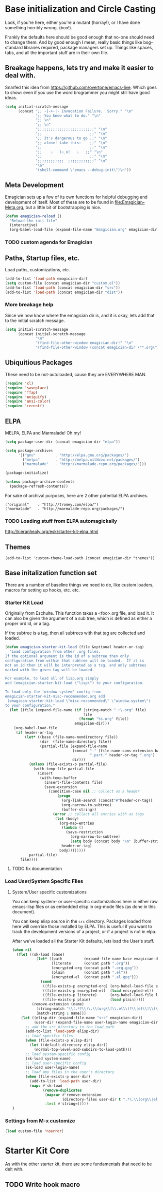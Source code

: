* Base initialization and Circle Casting

  Look, if you're here, either you're a mutant (horray!), or I have
  done something horribly wrong. (boo!).

  Frankly the defaults here should be good enough that no-one should
  need to change them.  And by good enough I mean, really basic things
  like bog-standard libraries required, package managers set up.
  Things like spaces, tabs, and all the important stuff are in their
  own file.

** Breakage happens, lets try and make it easier to deal with.
   Snarfed this idea from https://github.com/overtone/emacs-live.
   Which goes to show: even if you use the word brogrammer you might
   still have good ideas.

#+begin_src emacs-lisp
  (setq initial-scratch-message
        (concat ";; -|-+-|- Invocation Failure.  Sorry." "\n"
                ";; You know what to do." "\n"
                ";; \n"
                ";; \n"
                ";;;;;;;;;;;;;;;;;;;;;;;;;;" "\n"
                ";;                      ;;" "\n"      
                ";; It's dangerous to go ;;" "\n"
                ";; alone! take this:    ;;" "\n"
                ";;                      ;;" "\n"
                ";;    ♨   (☉_o)   ♨   ;;" "\n"
                ";;                      ;;" "\n"
                ";;;;;;;;;;;;  ;;;;;;;;;;;;" "\n"
                "\n"
                "(shell-command \"emacs --debug-init\")\n"))                
#+end_src  

** Meta Development

   Emagician sets up a few of its own functions for helpful debugging
   and development of itself.  Most of these are to be found in
   [[file:Emagician-Meta.org]], but a little bit of bootstrapping is nice.

#+begin_src emacs-lisp
(defun emagician-reload ()
  "Reload the init file"
  (interactive)
  (org-babel-load-file (expand-file-name "Emagician.org" emagician-dir)))
#+end_src

*** TODO custom agenda for Emagician

** Paths, Startup files, etc.

   Load paths, customizations, etc.
#+begin_src emacs-lisp
(add-to-list 'load-path emagician-dir)
(setq custom-file (concat emagician-dir "custom.el"))
(add-to-list 'load-path (concat emagician-dir "src"))
(add-to-list 'load-path (concat emagician-dir "dist"))
#+end_src

*** More breakage help
	Since we now know where the emagician dir is, and it is okay, lets add that to the initial scratch message.

#+begin_src emacs-lisp
  (setq initial-scratch-message 
        (concat initial-scratch-message
                "\n"
                "(find-file-other-window emagician-dir)" "\n"
                "(find-file-other-window (concat emagician-dir \"*.org\") t)" "\n"))
#+end_src

** Ubiquitious Packages

   These need to be not-autoloaded, cause they are EVERYWHERE MAN.

#+begin_src emacs-lisp
    (require 'cl)
    (require 'saveplace)
    (require 'ffap)
    (require 'uniquify)
    (require 'ansi-color)
    (require 'recentf)
#+end_src

** ELPA 
   MELPA, ELPA and Marmalade!  Oh my!

#+begin_src emacs-lisp
  (setq package-user-dir (concat emagician-dir "elpa"))
  
  (setq package-archives
        '(("gnu"         . "http://elpa.gnu.org/packages/")
          ("melpa"       . "http://melpa.milkbox.net/packages/")
          ("marmalade"   . "http://marmalade-repo.org/packages/")))
  
  (package-initialize)
  
  (unless package-archive-contents
    (package-refresh-contents))
#+end_src


   For sake of archival purposes, here are 2 other potential ELPA
   archives.

#+begin_example
            ("original"    . "http://tromey.com/elpa/")
            ("marmalade"   . "http://marmalade-repo.org/packages/")
#+end_example

*** TODO Loading stuff from ELPA automagickally
    http://kieranhealy.org/esk/starter-kit-elpa.html
** Themes
#+begin_src emacs_lisp
(add-to-list 'custom-theme-load-path (concat emagician-dir "themes"))
#+end_src 
** Base initalization function set

   There are a number of baseline things we need to do, like custom loaders, macros for setting up hooks, etc. etc.

*** Starter Kit Load

   Originally from Eschulte.  This function takes a <foo>.org file,
   and load it.  It can also be given the argument of a sub tree, which 
   is defined as either a proper ord id, or a tag. 

   If the subtree is a tag, then all subtrees with that tag are collected and loaded.



#+name: starter-kit-load
#+begin_src emacs-lisp
    (defun emagician-starter-kit-load (file &optional header-or-tag)
      "Load configuration from other .org files.
    If the optional argument is the id of a subtree then only
    configuration from within that subtree will be loaded.  If it is
    not an id then it will be interpreted as a tag, and only subtrees
    marked with the given tag will be loaded.
    
    For example, to load all of lisp.org simply
    add (emagician-starter-kit-load \"lisp\") to your configuration.
    
    To load only the 'window-system' config from
    emagician-starter-kit-misc-recommended.org add
     (emagican-starter-kit-load \"misc-recommended\" \"window-system\")
    to your configuration."
      (let ((file (expand-file-name (if (string-match ".+\.org" file)
                                        file
                                      (format "%s.org" file))
                                    emagician-dir)))
        (org-babel-load-file
         (if header-or-tag
             (let* ((base (file-name-nondirectory file))
                    (dir  (file-name-directory file))
                    (partial-file (expand-file-name
                                   (concat "." (file-name-sans-extension base)
                                           ".part." header-or-tag ".org")
                                   dir)))
               (unless (file-exists-p partial-file)
                 (with-temp-file partial-file
                   (insert
                    (with-temp-buffer
                      (insert-file-contents file)
                      (save-excursion
                        (condition-case nil ;; collect as a header
                            (progn
                              (org-link-search (concat"#"header-or-tag))
                              (org-narrow-to-subtree)
                              (buffer-string))
                          (error ;; collect all entries with as tags
                           (let (body)
                             (org-map-entries
                              (lambda ()
                                (save-restriction
                                  (org-narrow-to-subtree)
                                  (setq body (concat body "\n" (buffer-string)))))
                              header-or-tag)
                             body))))))))
               partial-file)
           file))))
#+end_src
**** TODO fix documentation 
*** Load User/System Specific Files
***** System/User specific customizations
You can keep system- or user-specific customizations here in either
raw emacs-lisp files or as embedded elisp in org-mode files (as done
in this document).

You can keep elisp source in the =src= directory.  Packages loaded
from here will override those installed by ELPA.  This is useful if
you want to track the development versions of a project, or if a
project is not in elpa.

After we've loaded all the Starter Kit defaults, lets load the User's stuff.
#+name: starter-kit-load-files
#+begin_src emacs-lisp
(when nil
  (flet ((sk-load (base)
           (let* ((path          (expand-file-name base emagician-dir))
                  (literate      (concat path ".org"))
                  (encrypted-org (concat path ".org.gpg"))
                  (plain         (concat path ".el"))
                  (encrypted-el  (concat path ".el.gpg")))
             (cond
              ((file-exists-p encrypted-org) (org-babel-load-file encrypted-org))
              ((file-exists-p encrypted-el)  (load encrypted-el))
              ((file-exists-p literate)      (org-babel-load-file literate))
              ((file-exists-p plain)         (load plain)))))
         (remove-extension (name)
           (string-match "\\(.*?\\)\.\\(org\\(\\.el\\)?\\|el\\)\\(\\.gpg\\)?$" name)
           (match-string 1 name)))
    (let ((elisp-dir (expand-file-name "src" emagician-dir))
          (user-dir (expand-file-name user-login-name emagician-dir)))
      ;; add the src directory to the load path
      (add-to-list 'load-path elisp-dir)
      ;; load specific files
      (when (file-exists-p elisp-dir)
        (let ((default-directory elisp-dir))
          (normal-top-level-add-subdirs-to-load-path)))
      ;; load system-specific config
      (sk-load system-name)
      ;; load user-specific config
      (sk-load user-login-name)
      ;; load any files in the user's directory
      (when (file-exists-p user-dir)
        (add-to-list 'load-path user-dir)
        (mapc #'sk-load
              (remove-duplicates
               (mapcar #'remove-extension
                       (directory-files user-dir t ".*\.\\(org\\|el\\)\\(\\.gpg\\)?$"))
               :test #'string=)))))
)
#+end_src


*** Settings from M-x customize
#+name: m-x-customize-customizations
#+begin_src emacs-lisp
  (load custom-file 'noerror)
#+end_src

* Starter Kit Core

As with the other starter kit, there are some fundamentals that need
to be delt with. 
** TODO Write hook macro
   - name, hook to hook into, arguments, body
   -> hook function defined, and added
** Basic hook functions
   This macro will help build your turn-on-minor-mode functions that are so helpful, and automagickally add them to a major mode.  It won't try to re-define the turn-on mode if it is already defined.

#+begin_src emacs-lisp
      (defmacro emagician-minor-in-major-mode (major-mode minor-mode)
        (let ((turn-on-symbol (intern (concat "turn-on-" (symbol-name minor-mode)))))
          (list
           'progn 
           (when (not (fboundp turn-on-symbol))
             `(defun ,turn-on-symbol ()
                "Automagickally generated by emagicians starter kit."
                (,minor-mode +1)))
           `(add-hook ,major-mode ,minor-mode))))
    
    (ert-deftest emagician-test-minor-in-major-mode ()
      "emagician-minor-in-major macro test"
      (should (equal (macroexpand '(emagician-minor-in-major-mode elisp-mode paredit-mode))
                     '(progn (defun turn-on-paredit-mode "Automagickally generated by emagicians starter kit." (paredit-mode +1))
                             (add-hook elisp-mode paredit-mode)))))
    
#+end_src

*** Key Definition Hooks

   Bit of a crappy definition here, but it's something.  This can be probably better handled.

#+begin_src emacs-lisp
    (defmacro emagician/define-mode-key (mode-name key command)
      (let ((define-key-fname (make-symbol (concat (symbol-name mode-name)
                                                   "-key-<"
                                                   (replace-regexp-in-string "\s"
                                                                             "_"
                                                                             (key-description key))
                                                   ">-"
                                                   (symbol-name command)
                                                   "-hook"))))
        `(progn
           (defun ,define-key-fname ()
             "Automatically generated hook function"
             (define-key ,(make-symbol (concat (symbol-name mode-name) "-map")) ,key ,command))
           (add-hook (quote ,(make-symbol (concat (symbol-name mode-name) "-hook"))) 
                     (quote ,define-key-fname)))))
  
  (when nil
    (macroexpand '(emagician/define-mode-key org-mode (kbd "C-SPC") foo))
  )
#+end_src
**** TODO Figure out if this needs to be optimized
**** TODO make a new definition to build a custom command
** DONE Required Package handling

   Instead of having to front-load packages like paredit, slime, etc.   why can't they be auto-installed as needed?  That's what this does.

   This is so that required packages can be properly loaclized.
#+begin_src emacs-lisp
  (defun emagician-expect-package (package)
    "If the named PACKAGE isn't currently installed, install it"
    (unless (package-installed-p package)
      (package-install package)))  
#+end_src

*** TODO make it check an internet connection before installing

* Development Core
  
  Ok, if you're an emagician, you're a developer of some kind or
  another.  You may "just" be working in eslip, or you might be a
  ployglot proficient in Low-level C, Scheme, Ruby and Rails, and
  Java. Either way, you're a dev.
**  Programming mode hooks 

#+begin_src emacs-lisp
(add-hook 'prog-mode-hook 'linum-mode)
(emagician/define-mode-key prog (kbd "RET") newline-and-indent)
#+end_src 

** Global Modes that are cool
*** Show Paren Mode
#+begin_src emacs-lisp
(show-paren-mode)
#+end_src
*** CEDET

   I don't have enough mojo to work with cedet yet.  Working on it.  

#+name: load-cedet
#+begin_src emacs-lisp
  (setq semantic-default-submodes 
        (append semantic-default-submodes
                '(global-semantic-idle-summary-mode
                  global-semantic-idle-completions-mode
                  global-semantic-idle-scheduler-mode
                  global-semantic-decoration-mode
                  global-semantic-hilight-func-mode
                  global-semantic-stickyfuc-mode)))
  
  ;; Enable Semantic
  (semantic-mode 1)
  
#+end_src

*** WhichFunc
#+begin_src emacs-lisp
(which-function-mode t)
#+end_src
*** TODO add magic to it.  maybe look at programming modes
*** Flymake Setup
#+begin-src emacs-lisp
(emagician-expect-package 'flymake-cursor)
#+end_src

** Basic Coding Hooks
*** TODO needs to be snarfed and barfed from the emacs starter kit
* Load Users Customizations
** TODO fix this temporary shit here
#+begin_src emacs-lisp
(emagician-starter-kit-load (concat emagician-dir "Emagician-Jonnay"))
#+end_src
** TODO Update the scratch variable here so that it points the user to exactly where it failed.
** System Type Initialization

** Login name Initialization

** Machine Name Initialization

** Person Initialization
* Set the scratch variable.

#+begin_src emacs-lisp
  (setq initial-scratch-message
        (concat ";;; -|-+-|- Sekrut Alien Technology -|-+-|-" "\n"
                ";;; Hail Eris.  All Hail Discordia." "\n"
                ";;; " "\n"
                (format ";;; Your startup took approximately %.2f seconds" 
                        (- (float-time after-init-time)
                           (float-time before-init-time))) "\n"                                                      
                ";;; -|-+-|- Sekrut Alien Technology -|-+-|-" "\n"))
#+end_src 

* References, Bibliography, Shout Outs, and Props.
  - Sacha Chu :: http://dl.dropbox.com/u/3968124/sacha-emacs.html
